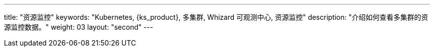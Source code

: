 ---
title: "资源监控"
keywords: "Kubernetes, {ks_product}, 多集群, Whizard 可观测中心, 资源监控"
description: "介绍如何查看多集群的资源监控数据。"
weight: 03
layout: "second"
---